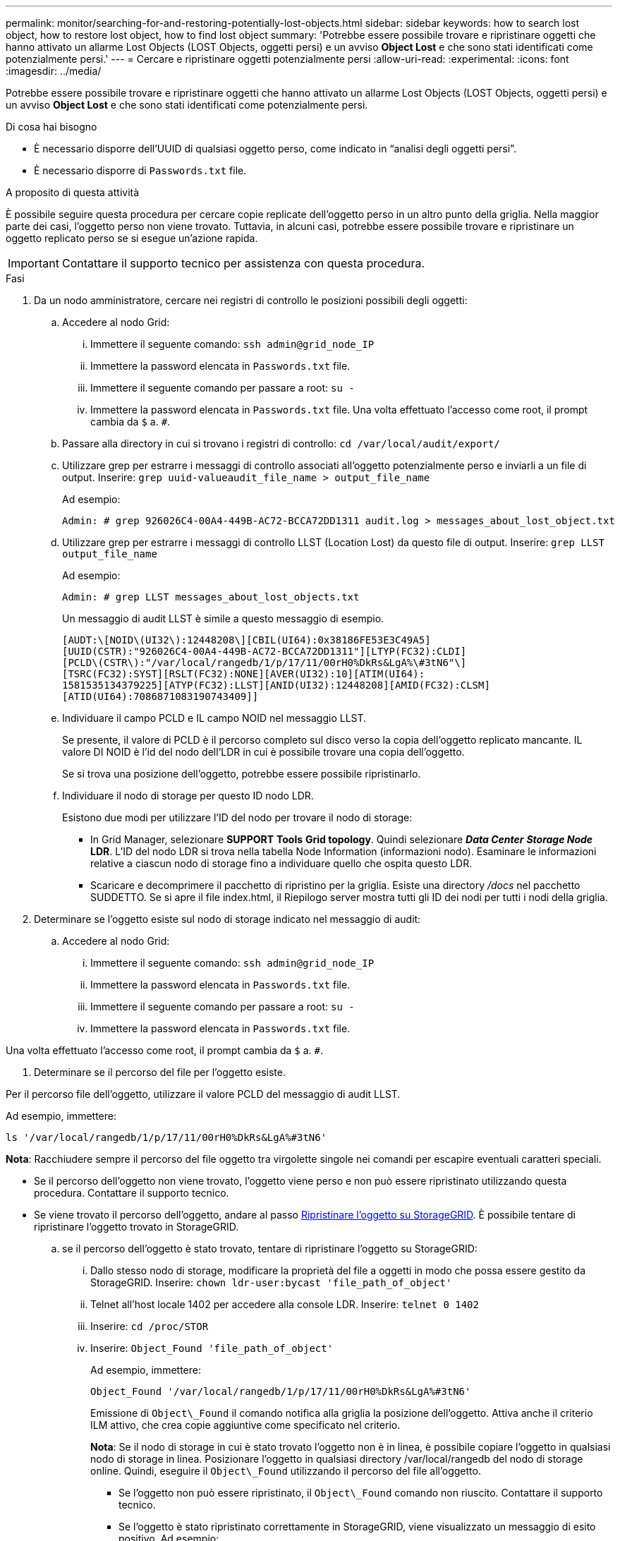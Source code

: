 ---
permalink: monitor/searching-for-and-restoring-potentially-lost-objects.html 
sidebar: sidebar 
keywords: how to search lost object, how to restore lost object, how to find lost object 
summary: 'Potrebbe essere possibile trovare e ripristinare oggetti che hanno attivato un allarme Lost Objects (LOST Objects, oggetti persi) e un avviso *Object Lost* e che sono stati identificati come potenzialmente persi.' 
---
= Cercare e ripristinare oggetti potenzialmente persi
:allow-uri-read: 
:experimental: 
:icons: font
:imagesdir: ../media/


[role="lead"]
Potrebbe essere possibile trovare e ripristinare oggetti che hanno attivato un allarme Lost Objects (LOST Objects, oggetti persi) e un avviso *Object Lost* e che sono stati identificati come potenzialmente persi.

.Di cosa hai bisogno
* È necessario disporre dell'UUID di qualsiasi oggetto perso, come indicato in "`analisi degli oggetti persi`".
* È necessario disporre di `Passwords.txt` file.


.A proposito di questa attività
È possibile seguire questa procedura per cercare copie replicate dell'oggetto perso in un altro punto della griglia. Nella maggior parte dei casi, l'oggetto perso non viene trovato. Tuttavia, in alcuni casi, potrebbe essere possibile trovare e ripristinare un oggetto replicato perso se si esegue un'azione rapida.


IMPORTANT: Contattare il supporto tecnico per assistenza con questa procedura.

.Fasi
. Da un nodo amministratore, cercare nei registri di controllo le posizioni possibili degli oggetti:
+
.. Accedere al nodo Grid:
+
... Immettere il seguente comando: `ssh admin@grid_node_IP`
... Immettere la password elencata in `Passwords.txt` file.
... Immettere il seguente comando per passare a root: `su -`
... Immettere la password elencata in `Passwords.txt` file. Una volta effettuato l'accesso come root, il prompt cambia da `$` a. `#`.


.. Passare alla directory in cui si trovano i registri di controllo: `cd /var/local/audit/export/`
.. Utilizzare grep per estrarre i messaggi di controllo associati all'oggetto potenzialmente perso e inviarli a un file di output. Inserire: `grep uuid-valueaudit_file_name > output_file_name`
+
Ad esempio:

+
[listing]
----
Admin: # grep 926026C4-00A4-449B-AC72-BCCA72DD1311 audit.log > messages_about_lost_object.txt
----
.. Utilizzare grep per estrarre i messaggi di controllo LLST (Location Lost) da questo file di output. Inserire: `grep LLST output_file_name`
+
Ad esempio:

+
[listing]
----
Admin: # grep LLST messages_about_lost_objects.txt
----
+
Un messaggio di audit LLST è simile a questo messaggio di esempio.

+
[listing]
----
[AUDT:\[NOID\(UI32\):12448208\][CBIL(UI64):0x38186FE53E3C49A5]
[UUID(CSTR):"926026C4-00A4-449B-AC72-BCCA72DD1311"][LTYP(FC32):CLDI]
[PCLD\(CSTR\):"/var/local/rangedb/1/p/17/11/00rH0%DkRs&LgA%\#3tN6"\]
[TSRC(FC32):SYST][RSLT(FC32):NONE][AVER(UI32):10][ATIM(UI64):
1581535134379225][ATYP(FC32):LLST][ANID(UI32):12448208][AMID(FC32):CLSM]
[ATID(UI64):7086871083190743409]]
----
.. Individuare il campo PCLD e IL campo NOID nel messaggio LLST.
+
Se presente, il valore di PCLD è il percorso completo sul disco verso la copia dell'oggetto replicato mancante. IL valore DI NOID è l'id del nodo dell'LDR in cui è possibile trovare una copia dell'oggetto.

+
Se si trova una posizione dell'oggetto, potrebbe essere possibile ripristinarlo.

.. Individuare il nodo di storage per questo ID nodo LDR.
+
Esistono due modi per utilizzare l'ID del nodo per trovare il nodo di storage:

+
*** In Grid Manager, selezionare *SUPPORT* *Tools* *Grid topology*. Quindi selezionare *_Data Center_* *_Storage Node_* *LDR*. L'ID del nodo LDR si trova nella tabella Node Information (informazioni nodo). Esaminare le informazioni relative a ciascun nodo di storage fino a individuare quello che ospita questo LDR.
*** Scaricare e decomprimere il pacchetto di ripristino per la griglia. Esiste una directory _/docs_ nel pacchetto SUDDETTO. Se si apre il file index.html, il Riepilogo server mostra tutti gli ID dei nodi per tutti i nodi della griglia.




. Determinare se l'oggetto esiste sul nodo di storage indicato nel messaggio di audit:
+
.. Accedere al nodo Grid:
+
... Immettere il seguente comando: `ssh admin@grid_node_IP`
... Immettere la password elencata in `Passwords.txt` file.
... Immettere il seguente comando per passare a root: `su -`
... Immettere la password elencata in `Passwords.txt` file.






Una volta effettuato l'accesso come root, il prompt cambia da `$` a. `#`.

. Determinare se il percorso del file per l'oggetto esiste.


Per il percorso file dell'oggetto, utilizzare il valore PCLD del messaggio di audit LLST.

Ad esempio, immettere:

[listing]
----
ls '/var/local/rangedb/1/p/17/11/00rH0%DkRs&LgA%#3tN6'
----
*Nota*: Racchiudere sempre il percorso del file oggetto tra virgolette singole nei comandi per escapire eventuali caratteri speciali.

* Se il percorso dell'oggetto non viene trovato, l'oggetto viene perso e non può essere ripristinato utilizzando questa procedura. Contattare il supporto tecnico.
* Se viene trovato il percorso dell'oggetto, andare al passo <<restore_the_object_to_StorageGRID,Ripristinare l'oggetto su StorageGRID>>. È possibile tentare di ripristinare l'oggetto trovato in StorageGRID.
+
.. [[Restore_the_object_to_StorageGRID, start=3]]se il percorso dell'oggetto è stato trovato, tentare di ripristinare l'oggetto su StorageGRID:
+
... Dallo stesso nodo di storage, modificare la proprietà del file a oggetti in modo che possa essere gestito da StorageGRID. Inserire: `chown ldr-user:bycast 'file_path_of_object'`
... Telnet all'host locale 1402 per accedere alla console LDR. Inserire: `telnet 0 1402`
... Inserire: `cd /proc/STOR`
... Inserire: `Object_Found 'file_path_of_object'`
+
Ad esempio, immettere:

+
[listing]
----
Object_Found '/var/local/rangedb/1/p/17/11/00rH0%DkRs&LgA%#3tN6'
----
+
Emissione di `Object\_Found` il comando notifica alla griglia la posizione dell'oggetto. Attiva anche il criterio ILM attivo, che crea copie aggiuntive come specificato nel criterio.





+
*Nota*: Se il nodo di storage in cui è stato trovato l'oggetto non è in linea, è possibile copiare l'oggetto in qualsiasi nodo di storage in linea. Posizionare l'oggetto in qualsiasi directory /var/local/rangedb del nodo di storage online. Quindi, eseguire il `Object\_Found` utilizzando il percorso del file all'oggetto.

+
** Se l'oggetto non può essere ripristinato, il `Object\_Found` comando non riuscito. Contattare il supporto tecnico.
** Se l'oggetto è stato ripristinato correttamente in StorageGRID, viene visualizzato un messaggio di esito positivo. Ad esempio:
+
[listing]
----
ade 12448208: /proc/STOR > Object_Found '/var/local/rangedb/1/p/17/11/00rH0%DkRs&LgA%#3tN6'

ade 12448208: /proc/STOR > Object found succeeded.
First packet of file was valid. Extracted key: 38186FE53E3C49A5
Renamed '/var/local/rangedb/1/p/17/11/00rH0%DkRs&LgA%#3tN6' to '/var/local/rangedb/1/p/17/11/00rH0%DkRt78Ila#3udu'
----
+
Andare al passo <<verify_that_new_locations_were_created,Verificare che siano state create nuove posizioni>>

+
... [[verify_that_new_locations_were_created, start=4]]se l'oggetto è stato ripristinato in StorageGRID, verificare che siano state create nuove posizioni.
+
.... Inserire: `cd /proc/OBRP`
.... Inserire: `ObjectByUUID UUID_value`








L'esempio seguente mostra che sono presenti due posizioni per l'oggetto con UUID 926026C4-00A4-449B-AC72-BCCA72DD1311.

[listing]
----
ade 12448208: /proc/OBRP > ObjectByUUID 926026C4-00A4-449B-AC72-BCCA72DD1311

{
    "TYPE(Object Type)": "Data object",
    "CHND(Content handle)": "926026C4-00A4-449B-AC72-BCCA72DD1311",
    "NAME": "cats",
    "CBID": "0x38186FE53E3C49A5",
    "PHND(Parent handle, UUID)": "221CABD0-4D9D-11EA-89C3-ACBB00BB82DD",
    "PPTH(Parent path)": "source",
    "META": {
        "BASE(Protocol metadata)": {
            "PAWS(S3 protocol version)": "2",
            "ACCT(S3 account ID)": "44084621669730638018",
            "*ctp(HTTP content MIME type)": "binary/octet-stream"
        },
        "BYCB(System metadata)": {
            "CSIZ(Plaintext object size)": "5242880",
            "SHSH(Supplementary Plaintext hash)": "MD5D 0xBAC2A2617C1DFF7E959A76731E6EAF5E",
            "BSIZ(Content block size)": "5252084",
            "CVER(Content block version)": "196612",
            "CTME(Object store begin timestamp)": "2020-02-12T19:16:10.983000",
            "MTME(Object store modified timestamp)": "2020-02-12T19:16:10.983000",
            "ITME": "1581534970983000"
        },
        "CMSM": {
            "LATM(Object last access time)": "2020-02-12T19:16:10.983000"
        },
        "AWS3": {
            "LOCC": "us-east-1"
        }
    },
    "CLCO\(Locations\)": \[
        \{
            "Location Type": "CLDI\(Location online\)",
            "NOID\(Node ID\)": "12448208",
            "VOLI\(Volume ID\)": "3222345473",
            "Object File Path": "/var/local/rangedb/1/p/17/11/00rH0%DkRt78Ila\#3udu",
            "LTIM\(Location timestamp\)": "2020-02-12T19:36:17.880569"
        \},
        \{
            "Location Type": "CLDI\(Location online\)",
            "NOID\(Node ID\)": "12288733",
            "VOLI\(Volume ID\)": "3222345984",
            "Object File Path": "/var/local/rangedb/0/p/19/11/00rH0%DkRt78Rrb\#3s;L",
            "LTIM\(Location timestamp\)": "2020-02-12T19:36:17.934425"
        }
    ]
}
----
. Disconnettersi dalla console LDR. Inserire: `exit`
+
.. Da un nodo di amministrazione, cercare nei registri di controllo il messaggio di audit ORLM relativo a questo oggetto per confermare che ILM (Information Lifecycle Management) ha inserito le copie come richiesto.


. Accedere al nodo Grid:
+
.. Immettere il seguente comando: `ssh admin@grid_node_IP`
.. Immettere la password elencata in `Passwords.txt` file.
.. Immettere il seguente comando per passare a root: `su -`
.. Immettere la password elencata in `Passwords.txt` file. Una volta effettuato l'accesso come root, il prompt cambia da `$` a. `#`.


. Passare alla directory in cui si trovano i registri di controllo: `cd /var/local/audit/export/`
. Utilizzare grep per estrarre i messaggi di audit associati all'oggetto in un file di output. Inserire: `grep uuid-valueaudit_file_name > output_file_name`
+
Ad esempio:

+
[listing]
----
Admin: # grep 926026C4-00A4-449B-AC72-BCCA72DD1311 audit.log > messages_about_restored_object.txt
----
. Utilizzare grep per estrarre i messaggi di audit ORLM (Object Rules Met) da questo file di output. Inserire: `grep ORLM output_file_name`
+
Ad esempio:

+
[listing]
----
Admin: # grep ORLM messages_about_restored_object.txt
----
+
Un messaggio di audit ORLM è simile a questo messaggio di esempio.

+
[listing]
----
[AUDT:[CBID(UI64):0x38186FE53E3C49A5][RULE(CSTR):"Make 2 Copies"]
[STAT(FC32):DONE][CSIZ(UI64):0][UUID(CSTR):"926026C4-00A4-449B-AC72-BCCA72DD1311"]
[LOCS(CSTR):"**CLDI 12828634 2148730112**, CLDI 12745543 2147552014"]
[RSLT(FC32):SUCS][AVER(UI32):10][ATYP(FC32):ORLM][ATIM(UI64):1563398230669]
[ATID(UI64):15494889725796157557][ANID(UI32):13100453][AMID(FC32):BCMS]]
----
. Individuare il campo LOCS (POSIZIONI) nel messaggio di audit.
+
Se presente, il valore di CLDI in LOCS è l'ID del nodo e l'ID del volume in cui è stata creata una copia dell'oggetto. Questo messaggio indica che l'ILM è stato applicato e che sono state create due copie di oggetti in due posizioni nella griglia. . Ripristinare il numero di oggetti persi in Grid Manager.



.Informazioni correlate
xref:investigating-lost-objects.adoc[Esaminare gli oggetti persi]

xref:resetting-lost-and-missing-object-counts.adoc[Ripristinare i conteggi degli oggetti persi e mancanti]

xref:../audit/index.adoc[Esaminare i registri di audit]
